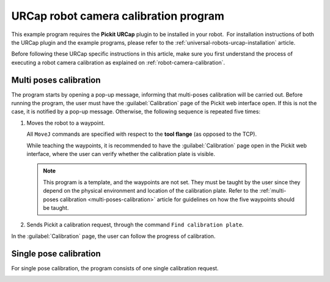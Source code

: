 .. _universal-robots-urcap-calibration:

URCap robot camera calibration program
======================================

This example program requires the **Pickit URCap** plugin to be installed in your robot.  For installation instructions of both the URCap plugin and the example programs, please refer to the :ref:`universal-robots-urcap-installation` article.

Before following these URCap specific instructions in this article, make sure you first understand the process of executing a robot camera calibration as explained on :ref:`robot-camera-calibration`.

Multi poses calibration
-----------------------

.. image:: /assets/images/robot-integrations/ur/urcap-calibration-1.png

The program starts by opening a pop-up message, informing that multi-poses calibration will be carried out. Before running the program, the user must have the :guilabel:`Calibration` page of the Pickit web interface open. If this is not the case, it is notified by a pop-up message. Otherwise, the following sequence is repeated five times:

#. Moves the robot to a waypoint.

   .. image:: /assets/images/robot-integrations/ur/urcap-calibration-2.png
      :scale: 50 %

   All ``MoveJ`` commands are specified with respect to the **tool flange** (as opposed to the TCP).

   While teaching the waypoints, it is recommended to have the :guilabel:`Calibration` page open in the Pickit web interface, where the user can verify whether the calibration plate is visible.

   .. note::
      This program is a template, and the waypoints are not set. They must be taught by the user since they depend on the physical environment and location of the calibration plate.
      Refer to the :ref:`multi-poses calibration <multi-poses-calibration>` article for guidelines on how the five waypoints should be taught.

#. Sends Pickit a calibration request, through the command ``Find calibration plate``.

   .. image:: /assets/images/robot-integrations/ur/urcap-calibration-3.png
      :scale: 50 %


In the :guilabel:`Calibration` page, the user can follow the progress of calibration. 

Single pose calibration
-----------------------

For single pose calibration, the program consists of one single calibration request.

.. image:: /assets/images/robot-integrations/ur/urcap-calibration-4.png
